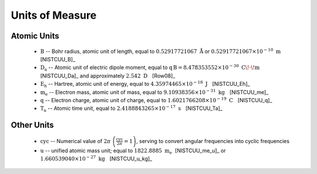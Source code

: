 .. Breakout of the various units used in opan

.. _units-header:

Units of Measure
===================

Atomic Units
---------------

 * :math:`\mathrm B` -- Bohr radius, atomic unit of length, equal to :math:`0.52917721067\ \mathring{\mathrm A}`
   or :math:`0.52917721067\times 10^{-10}\ \mathrm m~~` [NISTCUU_B]_

 * :math:`\mathrm{D_a}` -- Atomic unit of electric dipole moment, equal to 
   :math:`\mathrm{q\, B} = 8.478353552\times 10^{-30}~\mathrm{C\!\cdot\! m}~~`
   [NISTCUU_Da]_ and approximately :math:`2.542~\mathrm D~~` [Row08]_

 * :math:`\mathrm{E_h}` -- Hartree, atomic unit of energy, equal to
   :math:`4.35974465\times 10^{-18}~\mathrm J~~` [NISTCUU_Eh]_

 * :math:`\mathrm{m_e}` -- Electron mass, atomic unit of mass, equal to :math:`9.10938356\times 10^{-31}
   ~\mathrm{kg}~~` [NISTCUU_me]_

 * :math:`\mathrm{q}` -- Electron charge, atomic unit of charge, equal to
   :math:`1.6021766208\times 10^{-19}~\mathrm{C}~~` [NISTCUU_q]_

 * :math:`\mathrm{T_a}` -- Atomic time unit, equal to :math:`2.4188843265\times 10^{-17}\ \mathrm s~~` [NISTCUU_Ta]_


Other Units
--------------

 * :math:`\mathrm{cyc}` -- Numerical value of :math:`2\pi\ \left(\frac{\mathrm{cyc}}{2\pi}=1\right)`, serving to 
   convert angular frequencies into cyclic frequencies

 * :math:`\mathrm{u}` -- unified atomic mass unit; equal to :math:`1822.8885\ \mathrm{m_e}~`
   [NISTCUU_me_u]_ or :math:`1.660539040\times 10^{-27}\ \mathrm{kg}~~` [NISTCUU_u_kg]_



